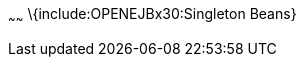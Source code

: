 :index-group: Unrevised
:type: page
:status: published
:title: Singleton EJB
~~~~~~
\{include:OPENEJBx30:Singleton Beans}
